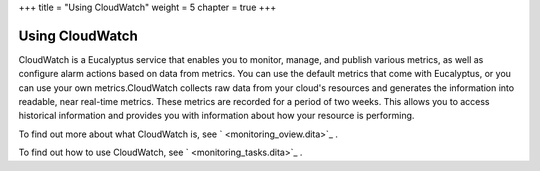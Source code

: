 +++
title = "Using CloudWatch"
weight = 5
chapter = true
+++

..  _using_monitoring:



================
Using CloudWatch
================

CloudWatch is a Eucalyptus service that enables you to monitor, manage, and publish various metrics, as well as configure alarm actions based on data from metrics. You can use the default metrics that come with Eucalyptus, or you can use your own metrics.CloudWatch collects raw data from your cloud's resources and generates the information into readable, near real-time metrics. These metrics are recorded for a period of two weeks. This allows you to access historical information and provides you with information about how your resource is performing. 

To find out more about what CloudWatch is, see ` <monitoring_oview.dita>`_ . 

To find out how to use CloudWatch, see ` <monitoring_tasks.dita>`_ . 

